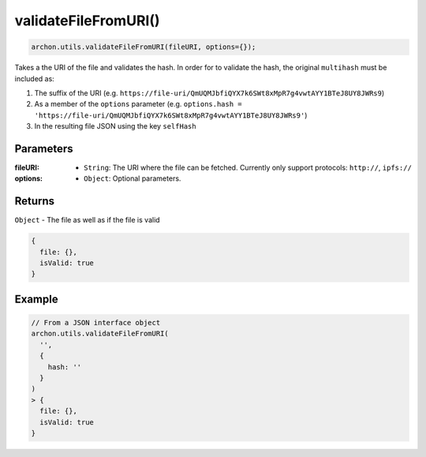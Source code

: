 validateFileFromURI()
=====================

.. code-block:: javascript

    archon.utils.validateFileFromURI(fileURI, options={});

Takes a the URI of the file and validates the hash. In order for to validate the hash,
the original ``multihash`` must be included as:

1. The suffix of the URI (e.g. ``https://file-uri/QmUQMJbfiQYX7k6SWt8xMpR7g4vwtAYY1BTeJ8UY8JWRs9``)
2. As a member of the ``options`` parameter (e.g. ``options.hash = 'https://file-uri/QmUQMJbfiQYX7k6SWt8xMpR7g4vwtAYY1BTeJ8UY8JWRs9'``)
3. In the resulting file JSON using the key ``selfHash``

----------
Parameters
----------

:fileURI: - ``String``: The URI where the file can be fetched. Currently only support protocols: ``http://``, ``ipfs://``
:options: - ``Object``: Optional parameters.

-------
Returns
-------

``Object`` - The file as well as if the file is valid

.. code-block:: javascript

    {
      file: {},
      isValid: true
    }

-------
Example
-------

.. code-block:: javascript

    // From a JSON interface object
    archon.utils.validateFileFromURI(
      '',
      {
        hash: ''
      }
    )
    > {
      file: {},
      isValid: true
    }
